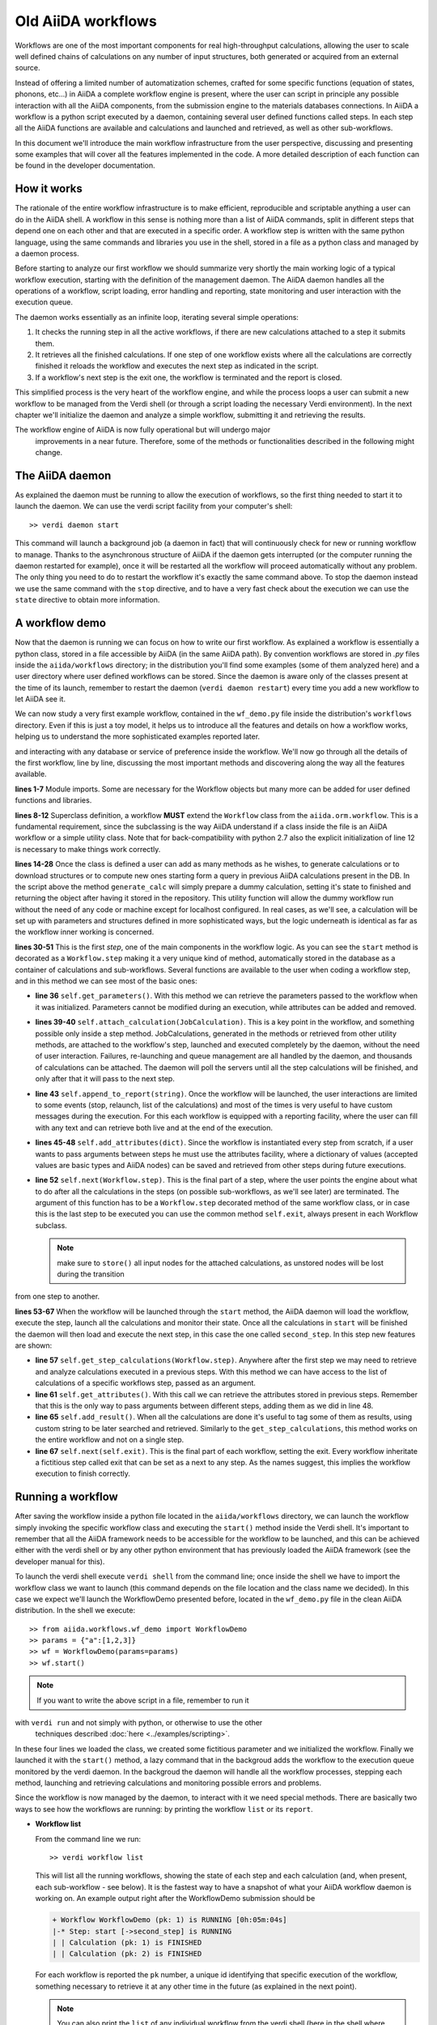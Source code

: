 ===================
Old AiiDA workflows
===================

Workflows are one of the most important components for real high-throughput calculations, allowing the user
to scale well defined chains of calculations on any number of input structures, both generated or acquired from an external source.

Instead of offering a limited number of automatization schemes, crafted for some specific functions (equation of states,
phonons, etc...) in AiiDA a complete workflow engine is present, where the user can script in principle any possible
interaction with all the AiiDA components, from the submission engine to the materials databases connections. In AiiDA
a workflow is a python script executed by a daemon, containing several user defined functions called steps. In each step
all the AiiDA functions are available and calculations and launched and retrieved, as well as other sub-workflows.

In this document we'll introduce the main workflow infrastructure from the user perspective, discussing and presenting some examples
that will cover all the features implemented in the code. A more detailed description of each function can be found in the 
developer documentation.

How it works
++++++++++++

The rationale of the entire workflow infrastructure is to make efficient, reproducible and scriptable anything a user can do 
in the AiiDA shell. A workflow in this sense is nothing more than a list of AiiDA commands, split in different steps
that depend one on each other and that are executed in a specific order. A workflow step is written with the same
python language, using the same commands and libraries you use in the shell, stored in a file as a python class and 
managed by a daemon process. 

Before starting to analyze our first workflow we should summarize very shortly the main working logic of a typical workflow
execution, starting with the definition of the management daemon. The AiiDA daemon handles all the operations of a workflow, 
script loading, error handling and reporting, state monitoring and user interaction with the execution queue.

The daemon works essentially as an infinite loop, iterating several simple operations:

1. It checks the running step in all the active workflows, if there are new calculations attached to a step it submits them. 
2. It retrieves all the finished calculations. If one step of one workflow exists where all the calculations are correctly
   finished it reloads the workflow and executes the next step as indicated in the script.
3. If a workflow's next step is the exit one, the workflow is terminated and the report is closed.

This simplified process is the very heart of the workflow engine, and while the process loops a user can submit a new workflow 
to be managed from the Verdi shell (or through a script loading the necessary Verdi environment). In the next chapter we'll 
initialize the daemon and analyze a simple workflow, submitting it and retrieving the results.

.. note::
The workflow engine of AiiDA is now fully operational but will undergo major
  improvements in a near future. Therefore, some of the methods or functionalities
  described in the following might change.

The AiiDA daemon
++++++++++++++++

As explained the daemon must be running to allow the execution of workflows, so the first thing needed to start it to launch the 
daemon. We can use the verdi script facility from your computer's shell::

  >> verdi daemon start

This command will launch a background job (a daemon in fact) that will continuously check for new or running workflow to manage. Thanks 
to the asynchronous structure of AiiDA if the daemon gets interrupted (or the computer running the daemon restarted for example), 
once it will be restarted all the workflow will proceed automatically without any problem. The only thing you need to do to restart the
workflow it's exactly the same command above. To stop the daemon instead we use the same command with the ``stop`` directive, and to
have a very fast check about the execution we can use the ``state`` directive to obtain more information.

A workflow demo
+++++++++++++++

Now that the daemon is running we can focus on how to write our first workflow. As explained a workflow is essentially a python 
class, stored in a file accessible by AiiDA (in the same AiiDA path). By convention workflows are stored in *.py* 
files inside the ``aiida/workflows`` directory; in the distribution you'll find some examples (some of them analyzed here) and 
a user directory where user defined workflows can be stored. Since the daemon is aware only of the classes present at the time of its
launch, remember to restart the daemon (``verdi daemon restart``) every time you add a new workflow to let AiiDA see it.

We can now study a very first example workflow, contained in the ``wf_demo.py`` file inside the distribution's ``workflows`` directory.
Even if this is just a toy model, it helps us to introduce all the features and details on how a workflow works, helping
us to understand the more sophisticated examples reported later. 

.. code-block:: python
  :linenos:

      import aiida.common
      from aiida.common import aiidalogger
      from aiida.orm.workflow import Workflow
      from aiida.orm import Code, Computer

      logger = aiidalogger.getChild('WorkflowDemo')

      class WorkflowDemo(Workflow):

        def __init__(self,**kwargs):

            super(WorkflowDemo, self).__init__(**kwargs)

        def generate_calc(self):

            from aiida.orm import Code, Computer, CalculationFactory
            from aiida.common.datastructures import calc_states

            CustomCalc = CalculationFactory('simpleplugins.templatereplacer')

            computer = Computer.get("localhost")

            calc = CustomCalc(computer=computer,withmpi=True)
            calc.set_resources(num_machines=1, num_mpiprocs_per_machine=1)
            calc._set_state(calc_states.FINISHED)
            calc.store()

            return calc

        @Workflow.step
        def start(self):

            from aiida.orm.node import Node

            # Testing parameters
            p = self.get_parameters()

            # Testing calculations
            self.attach_calculation(self.generate_calc())
            self.attach_calculation(self.generate_calc())

            # Testing report
            self.append_to_report("Starting workflow with params: {0}".format(p))

            # Testing attachments
            n = Node()
            attrs = {"a": [1,2,3], "n": n}
            self.add_attributes(attrs)

            # Test process
            self.next(self.second_step)

        @Workflow.step
        def second_step(self):

            # Test retrieval
            calcs = self.get_step_calculations(self.start)
            self.append_to_report("Retrieved calculation 0 (uuid): {0}".format(calcs[0].uuid))

            # Testing report
            a = self.get_attributes()
            self.append_to_report("Execution second_step with attachments: {0}".format(a))

            # Test results
            self.add_result("scf_converged", calcs[0])

            self.next(self.exit)

    As discussed before this is native python code, meaning that a user can load any library or script accessible from their ``PYTHONPATH``
and interacting with any database or service of preference inside the workflow. We'll now go through all the details of the first workflow,
line by line, discussing the most important methods and discovering along the way all the features available. 

**lines 1-7** Module imports. Some are necessary for the Workflow objects but many more can be added for user defined functions and libraries.

**lines 8-12** Superclass definition, a workflow **MUST** extend the ``Workflow`` class from the ``aiida.orm.workflow``. This is a fundamental 
requirement, since the subclassing is the way AiiDA understand if a class inside the file is an AiiDA workflow or a simple utility class. Note that 
for back-compatibility with python 2.7 also the explicit initialization of line 12 is necessary to make things work correctly.

**lines 14-28** Once the class is defined a user can add as many methods as he wishes, to generate calculations or to download structures 
or to compute new ones starting form a query in previous AiiDA calculations present in the DB. In the script above the method ``generate_calc`` 
will simply prepare a dummy calculation, setting it's state to finished and returning the object after having it stored in the repository. 
This utility function will allow the dummy workflow run without the need of any code or machine except for localhost configured. In real 
cases, as we'll see, a calculation will be set up with parameters and structures defined in more sophisticated ways, but the logic underneath 
is identical as far as the workflow inner working is concerned.

**lines 30-51** This is the first *step*, one of the main components in the workflow logic. As you can see the ``start``
method is decorated as a ``Workflow.step`` making it a very unique kind of method, automatically stored in the database as a container of
calculations and sub-workflows. Several functions are available to the user when coding a workflow step, and in this method we can see most
of the basic ones:

* **line 36** ``self.get_parameters()``. With this method we can retrieve the parameters passed to the workflow
  when it was initialized. Parameters cannot be modified during an execution, while attributes can be added and removed.

* **lines 39-40** ``self.attach_calculation(JobCalculation)``. This is a key point in the workflow, and
  something possible only inside a step method. JobCalculations, generated in the methods or retrieved from other utility methods, are
  attached to the workflow's step, launched and executed completely by the daemon, without the need of user interaction. Failures,
  re-launching and queue management are all handled by the daemon, and thousands of calculations can be attached. The daemon will
  poll the servers until all the step calculations will be finished, and only after that it will pass to the next step. 

* **line 43** ``self.append_to_report(string)``. Once the workflow will be launched, the user interactions
  are limited to some events (stop, relaunch, list of the calculations) and most of the times is very useful to have custom messages
  during the execution. For this each workflow is equipped with a reporting facility, where the user can fill with any text and can
  retrieve both live and at the end of the execution.
  
* **lines 45-48** ``self.add_attributes(dict)``. Since the workflow is instantiated every step from scratch, if a
  user wants to pass arguments between steps he must use the attributes facility, where a dictionary of values (accepted values are
  basic types and AiiDA nodes) can be saved and retrieved from other steps during future executions.
  
* **line 52** ``self.next(Workflow.step)``. This is the final part of a step, where the user points the engine
  about what to do after all the calculations in the steps (on possible sub-workflows, as we'll see later) are terminated. The argument of
  this function has to be a ``Workflow.step`` decorated method of the same workflow class, or in case this is the last step to be executed you can
  use the common method ``self.exit``, always present in each Workflow subclass.

  .. note:: make sure to ``store()`` all input nodes for the attached calculations, as unstored nodes will be lost during the transition
from one step to another.
  
**lines 53-67** When the workflow will be launched through the ``start`` method, the AiiDA daemon will load the workflow, execute the step, 
launch all the calculations and monitor their state. Once all the calculations in ``start`` will be finished the daemon will then load and 
execute the next step, in this case the one called ``second_step``. In this step new features are shown:

* **line 57** ``self.get_step_calculations(Workflow.step)``. Anywhere after the first step we may need to retrieve and analyze calculations 
  executed in a previous steps. With this method we can have access to the list of calculations of a specific workflows step, passed as 
  an argument.

* **line 61** ``self.get_attributes()``. With this call we can retrieve the attributes stored in previous steps. Remember that this is the only
  way to pass arguments between different steps, adding them as we did in line 48.
  
* **line 65** ``self.add_result()``. When all the calculations are done it's useful to tag some of them as results, using custom string to be
  later searched and retrieved. Similarly to the ``get_step_calculations``, this method works on the entire workflow and not on a single step.

* **line 67** ``self.next(self.exit)``. This is the final part of each workflow, setting the exit. Every workflow inheritate a fictitious step
  called exit that can be set as a next to any step. As the names suggest, this implies the workflow execution to finish correctly.


Running a workflow
++++++++++++++++++

After saving the workflow inside a python file located in the ``aiida/workflows`` directory, we can  launch the workflow simply invoking the
specific workflow class and executing the ``start()`` method inside the Verdi shell. It's important to remember that all the AiiDA framework 
needs to be accessible for the workflow to be launched, and this can be achieved either with the verdi shell or by any other python environment
that has previously loaded the AiiDA framework (see the developer manual for this).

To launch the verdi shell execute ``verdi shell`` from the command line; once inside the shell we have to import the workflow class we
want to launch (this command depends on the file location and the class name we decided). In this case we expect we'll launch the 
WorkflowDemo presented before, located in the ``wf_demo.py`` file in the clean AiiDA distribution. In the shell we execute::
 
  >> from aiida.workflows.wf_demo import WorkflowDemo
  >> params = {"a":[1,2,3]}
  >> wf = WorkflowDemo(params=params)
  >> wf.start()

.. note:: If you want to write the above script in a file, remember to run it
with ``verdi run`` and not simply with python, or otherwise to use the other
  techniques described :doc:`here <../examples/scripting>`.
  
In these four lines we loaded the class, we created some fictitious parameter and 
we initialized the workflow. Finally we launched it with the 
``start()`` method, a lazy command that in the backgroud adds the workflow to 
the execution queue monitored by the verdi daemon. In the backgroud
the daemon will handle all the workflow processes, stepping each method, launching
and retrieving calculations and monitoring possible errors and problems.

Since the workflow is now managed by the daemon, to interact with it we need 
special methods. There are basically two ways to see how the workflows
are running: by printing the workflow ``list`` or its ``report``.

* **Workflow list**

  From the command line we run::

  >> verdi workflow list

  This will list all the running workflows, showing the state of each step 
  and each calculation (and, when present, each sub-workflow - see below). It
  is the fastest way to have a snapshot of 
  what your AiiDA workflow daemon is working on. An example output
  right after the WorkflowDemo submission should be
  
  .. code-block:: python
  
    + Workflow WorkflowDemo (pk: 1) is RUNNING [0h:05m:04s]
    |-* Step: start [->second_step] is RUNNING
    | | Calculation (pk: 1) is FINISHED
    | | Calculation (pk: 2) is FINISHED
  
  For each workflow is reported the ``pk`` number, a unique 
  id identifying that specific execution of the workflow, something
  necessary to retrieve it at any other time in the future (as explained in the
  next point).
  
  .. note::
    You can also print the ``list`` of any individual workflow from the verdi
    shell (here in the shell where you defined your workflow as ``wf``, see above)::
  
    >> import aiida.orm.workflow as wfs
    >> print "\n".join(wfs.get_workflow_info(wf._dbworkflowinstance))
  
  
* **Workflow report** 

  As explained, each workflow is equipped with a reporting facility the user can
  use to log any important intermediate information, useful to debug the state 
  or show some details. Moreover the report is also used by AiiDA as an error 
  reporting tool: in case of errors encountered during the execution, the AiiDA 
  daemon will copy the entire stack trace in the workflow report before
  halting it's execution.
  To access the report we need the specific ``pk`` of the workflow. From the 
  command line we would run::
  
   >> verdi workflow report PK_NUMBER

  while from the verdi shell the same operation requires to use the ``get_report()`` method::
  
  >> load_workflow(PK_NUMBER).get_report()
   
  In both variants, PK_NUMBER is the ``pk`` number of the workflow we want
  the report of. The ``load_workflow`` function loads a Workflow instance from
  its ``pk`` number, or from its ``uuid`` (given as a string).
  
  .. note::
	It's always recommended to get the workflow instance
	from ``load_workflow`` (or from the ``Workflow.get_subclass_from_pk`` method) 
	without saving this object in a variable. 
	The information generated in the report may change and the user calling a 
	``get_report`` method of a class instantiated in the past will probably lose 
	the most recent additions to the report.
  
Once launched, the workflows will be handled by the daemon until the final step 
or until some error occurs. In the last case, the workflow gets halted and the report 
can be checked to understand what happened.

* **Killing a workflow** 

A user can also kill a workflow while it's running. This can be done with 
the following verdi command::

>> verdi workflow kill PK_NUMBER_1 PK_NUMBER_2 PK_NUMBER_N

where several ``pk`` numbers can be given. A prompt will ask for a confirmation;
this can be avoided by using the ``-f`` option.
  
An alternative way to kill an individual workflow is to use the ``kill`` method.
In the verdi shell type:: 

>> load_workflow(PK_NUMBER).kill()

or, equivalently::

>> Workflow.get_subclass_from_pk(PK_NUMBER).kill()

.. note::
Sometimes the ``kill`` operation might fail because one calculation cannot be
  killed (e.g. if it's running but not in the ``WITHSCHEDULER``, ``TOSUBMIT`` or 
  ``NEW`` state), or because one workflow step is in the ``CREATED`` state. In that case the 
  workflow is put to the ``SLEEP`` state, such that no more workflow steps will be launched
  by the daemon. One can then simply wait until the calculation or step changes state,
  and try to kill it again.
    
A more sophisticated workflow
+++++++++++++++++++++++++++++

In the previous chapter we've been able to see almost all the workflow features, and we're now ready to work on some more sophisticated examples, 
where real calculations are performed and common real-life issues are solved. As a real case example we'll compute the equation of state 
of a simple class of materials, XTiO3; the workflow will accept as an input the X material, it will build several structures with different 
crystal parameters, run and retrieve all the simulations, fit the curve and run an optimized final structure saving it as the workflow results, 
aside to the final optimal cell parameter value.

.. code-block:: python
  :linenos:

        ## ===============================================
        ##    WorkflowXTiO3_EOS
        ## ===============================================

        class WorkflowXTiO3_EOS(Workflow):

            def __init__(self,**kwargs):

                super(WorkflowXTiO3_EOS, self).__init__(**kwargs)

            ## ===============================================
            ##    Object generators
            ## ===============================================

            def get_structure(self, alat = 4, x_material = 'Ba'):

                cell = [[alat, 0., 0.,],
                        [0., alat, 0.,],
                        [0., 0., alat,],
                       ]

                # BaTiO3 cubic structure
                s = StructureData(cell=cell)
                s.append_atom(position=(0.,0.,0.),symbols=x_material)
                s.append_atom(position=(alat/2.,alat/2.,alat/2.),symbols=['Ti'])
                s.append_atom(position=(alat/2.,alat/2.,0.),symbols=['O'])
                s.append_atom(position=(alat/2.,0.,alat/2.),symbols=['O'])
                s.append_atom(position=(0.,alat/2.,alat/2.),symbols=['O'])
                s.store()

                return s

            def get_pw_parameters(self):

                parameters = ParameterData(dict={
                            'CONTROL': {
                                'calculation': 'scf',
                                'restart_mode': 'from_scratch',
                                'wf_collect': True,
                                },
                            'SYSTEM': {
                                'ecutwfc': 30.,
                                'ecutrho': 240.,
                                },
                            'ELECTRONS': {
                                'conv_thr': 1.e-6,
                                }}).store()

                return parameters

            def get_kpoints(self):

                kpoints = KpointsData()
                kpoints.set_kpoints_mesh([4,4,4])
                kpoints.store()

                return kpoints

            def get_pw_calculation(self, pw_structure, pw_parameters, pw_kpoint):

                params = self.get_parameters()

                pw_codename            = params['pw_codename']
                num_machines           = params['num_machines']
                num_mpiprocs_per_machine   = params['num_mpiprocs_per_machine']
                max_wallclock_seconds  = params['max_wallclock_seconds']
                pseudo_family          = params['pseudo_family']

                code = Code.get_from_string(pw_codename)
                computer = code.get_remote_computer()

                QECalc = CalculationFactory('quantumespresso.pw')

                calc = QECalc(computer=computer)
                calc.set_max_wallclock_seconds(max_wallclock_seconds)
                calc.set_resources({"num_machines": num_machines, "num_mpiprocs_per_machine": num_mpiprocs_per_machine})
                calc.store()

                calc.use_code(code)

                calc.use_structure(pw_structure)
                calc.use_pseudos_from_family(pseudo_family)
                calc.use_parameters(pw_parameters)
                calc.use_kpoints(pw_kpoint)

                return calc


            ## ===============================================
            ##    Workflow steps
            ## ===============================================

            @Workflow.step
            def start(self):

                params = self.get_parameters()
                x_material             = params['x_material']

                self.append_to_report(x_material+"Ti03 EOS started")
                self.next(self.eos)

            @Workflow.step
            def eos(self):

                from aiida.orm import Code, Computer, CalculationFactory
                import numpy as np

                params = self.get_parameters()

                x_material             = params['x_material']
                starting_alat          = params['starting_alat']
                alat_steps             = params['alat_steps']


                a_sweep = np.linspace(starting_alat*0.85,starting_alat*1.15,alat_steps).tolist()
            
            aiidalogger.info("Storing a_sweep as "+str(a_sweep))
            self.add_attribute('a_sweep',a_sweep)
            
            for a in a_sweep:
                
                self.append_to_report("Preparing structure {0} with alat {1}".format(x_material+"TiO3",a))
                
                calc = self.get_pw_calculation(self.get_structure(alat=a, x_material=x_material),
                                          self.get_pw_parameters(),
                                          self.get_kpoints())
                
                self.attach_calculation(calc)
                
                
            self.next(self.optimize)
            
        @Workflow.step
        def optimize(self):
            
            from aiida.orm.data.parameter import ParameterData
            
            x_material   = self.get_parameter("x_material")
            a_sweep      = self.get_attribute("a_sweep")
            
            aiidalogger.info("Retrieving a_sweep as {0}".format(a_sweep))
            
            # Get calculations
            start_calcs = self.get_step_calculations(self.eos) #.get_calculations()
            
            #  Calculate results
            #-----------------------------------------
            
            e_calcs = [c.res.energy for c in start_calcs]
            v_calcs = [c.res.volume for c in start_calcs]
            
            e_calcs = zip(*sorted(zip(a_sweep, e_calcs)))[1]
            v_calcs = zip(*sorted(zip(a_sweep, v_calcs)))[1]
            
            #  Add to report
            #-----------------------------------------
            for i in range (len(a_sweep)):
                self.append_to_report(x_material+"Ti03 simulated with a="+str(a_sweep[i])+", e="+str(e_calcs[i]))
            
            #  Find optimal alat
            #-----------------------------------------
            
            murnpars, ier = Murnaghan_fit(e_calcs, v_calcs)
            
            # New optimal alat
            optimal_alat  = murnpars[3]** (1 / 3.0)
            self.add_attribute('optimal_alat',optimal_alat)
            
            #  Build last calculation
            #-----------------------------------------
            
            calc = self.get_pw_calculation(self.get_structure(alat=optimal_alat, x_material=x_material),
                                          self.get_pw_parameters(),
                                          self.get_kpoints())
            self.attach_calculation(calc)
            
            
            self.next(self.final_step)
         
        @Workflow.step
        def final_step(self):
            
            from aiida.orm.data.parameter import ParameterData
	        
            x_material   = self.get_parameter("x_material")
            optimal_alat = self.get_attribute("optimal_alat")
	        
            opt_calc = self.get_step_calculations(self.optimize)[0] #.get_calculations()[0]
            opt_e = opt_calc.get_outputs(type=ParameterData)[0].get_dict()['energy']
            
            self.append_to_report(x_material+"Ti03 optimal with a="+str(optimal_alat)+", e="+str(opt_e))
            
            self.add_result("scf_converged", opt_calc)
                
            self.next(self.exit)

Before getting into details, you'll notice that this workflow is devided into sections by comments in the script. This is not necessary, but helps
the user to differentiate the main parts of the code. In general it's useful to be able to recognize immediately which functions are steps and
which are instead utility or support functions that either generate structure, modify them, add special parameters for the calculations, etc. In
this case the support functions are reported first, under the ``Object generators`` part, while Workflow steps are reported later in the soundy
``Workflow steps`` section. Lets now get in deeper details for each function. 

* **__init__** Usual initialization function, notice again the necessary super class initialization for back compatibility.
  
* **start** The workflow tries to get the X material from the parameters, called in this case ``x_material``. If the entry is not present
  in the dictionary an error will be thrown and the workflow will hang, reporting the error in the report. After that a simple line
  in the report is added to notify the correct start and the eos step will be chained to the execution.

* **eos** This step is the heart of this workflow. At the beginning parameters needed to investigate the equation of states are retrieved. In this
  case we chose a very simple structure with only one interesting cell parameter, called ``starting_alat``. The code will take this alat as the
  central point of a linear mesh going from 0.85 alat to 1.15 alat where only a total of ``alat_steps`` will be generated. This decision
  is very much problem dependent, and your workflows will certanly need more parameters or more sophisticated meshes to run a satisfactory
  equation of state analysis, but again this is only a tutorial and the scope is to learn the basic concepts.
  
  After retrieving the parameters, a linear interpolation is generated between the values of interest and for each of these values a calculation
  is generated by the support function (see later). Each calculation is then attached to the step and finally the step chains ``optimize`` as the
  step. As told, the manager will handle all the job execution and retrieval for all the step's calculation before calling the next step, and this
  ensures that no optimization will be done before all the alat steps are computed with success.

* **optimize** In the first lines the step will retrieve the initial parameters, the ``a_sweep`` attribute computed in the previous step and all
  the calculations launched and succesfully retrieved. Energy and volume in each calculation is retrieved thanks to the output parser functions
  mentioned in the other chapters, and a simple message is added to the report for each calculation.
  
  Having the volume and the energy for each simulation we can run a Murnaghan fit to obtain the optimal cell parameter and expected energy, to
  do this we use a simple fitting function ``Murnaghan_fit`` defined at the bottom of the workflow file ``wf_XTiO3.py``. The optimal alat is then saved in
  the attributes and a new calculation is generated for it. The calculation is attached to the step and the ``final_step`` is attached to the 
  execution. 

* **final_step** In this step the main result is collected and stored. Parameters and attributes are retrieved, a new entry in the report is stored
  pointing to the optimal alat and to the final energy of the structure. Finally the calculation is added to the workflow results and the ``exit``
  step is chained for execution.

* **get_pw_calculation (get_kpoints, get_pw_parameters, get_structure)** As you noticed to let the code clean all the functions needed to generate
  AiiDA Calculation objects have been factored in the utility functions. These functions are highly specific for the task needed, and unrelated
  to the workflow functions. Nevertheless they're a good example of best practise on how to write clean and reusable workflows, and we'll comment
  the most important feature.
  
  ``get_pw_calculation`` is called in the workflow's steps, and it handles the entire Calculation object creation. First it extracts the
  parameters from the workflow initialization necessary for the execution (the machine, the code, and the number of core, pseudos, etc..) and
  then it generates and stores the JobCalculation objects, returning it for later use.
  
  ``get_kpoints`` genetates a k-point mesh suitable for the calculation, in this case a fixed MP mesh ``4x4x4``. In a real case scenario this
  needs much more sophisticated calculations to ensure a correct convergence, not necessary for the tutorial.
  
  ``get_pw_parameters`` builds the minimum set of parameters necessary to run the Quantum Espresso simulations. In this case as well parameters
  are not for production. 
  
  ``get_structure`` generates the real atomic arrangement for the specific calculation. In this case the configuration is extremely simple, but
  in principle this can be substituted with an external funtion, implementing even very sophisticated approaches such as genetic algorithm evolution
  or semi-randomic modifications, or any other structure evolution function the user wants to test.
  
As you noticed this workflow needs several parameters to be correctly executed, something natural for real case scenarios. Nevertheless the
launching procedure is identical as for the simple example before, with just a little longer dictionary of parameters::

  >> from aiida.workflows.wf_XTiO3 import WorkflowXTiO3_EOS
  >> params = {'pw_codename':'PWcode', 'num_machines':1, 'num_mpiprocs_per_machine':8, 'max_wallclock_seconds':30*60, 'pseudo_family':'PBE', 'alat_steps':5, 'x_material':'Ba','starting_alat':4.0}
  >> wf = WorkflowXTiO3_EOS(params=params)
  >> wf.start()

To run this workflow remember to update the ``params`` dictionary with the correct values for your AiiDA installation (namely ``pw_codename`` and
``pseudo_family``).


Chaining workflows
++++++++++++++++++

After the previous chapter we're now able to write a real case workflow that runs in a fully automatic way EOS analysis for simple 
structures. This covers almost all the workflow engine's features implemented in AiiDA, except for workflow chaining.

Thanks to their modular structure a user can write task-specific workflows very easly. An example is the EOS before, or an energy
convergence procedure to find optimal cutoffs, or any other necessity the user can code. These self contained workflows can easily become
a library of result-oriented scripts that a user would be happy to reuse in several ways. This is exactly where sub-workflows come in handy.

Workflows, in an abstract sense, are in fact calculations, that accept as input some parameters and that produce results as output. 
The way this calculations are handled is competely transparent for the user and the engine, and if a workflow could launch other 
workflows it would just be a natural extension of the step's calculation concept. This is in fact how workflow chaining has been 
implemented in AiiDA. Just as with calculations, in each step a workflow can attach another workflow for executions, and the AiiDA 
daemon will handle its execution waiting for its successful end (in case of errors in any subworkflow, such errors will be reported and the
entire workflow tree will be halted, exactly as when a calculation fails).

To introduce this function we analyze our last example, where the WorkflowXTiO3_EOS is used as a sub workflow. The general idea of this
new workflow is simple: if we're now able to compute the EOS of any XTiO3 structure we can build a workflow to loop among several X 
materials, obtain the relaxed structure for each material and run some more sophisticated calculation. In this case we'll compute
phonon vibrational frequncies for some XTiO3 materials, namely Ba, Sr and Pb.

.. code-block:: python
  :linenos:

        ## ===============================================
        ##    WorkflowXTiO3
        ## ===============================================

        class WorkflowXTiO3(Workflow):

            def __init__(self,**kwargs):

                super(WorkflowXTiO3, self).__init__(**kwargs)

            ## ===============================================
            ##    Calculations generators
            ## ===============================================

            def get_ph_parameters(self):

                parameters = ParameterData(dict={
                    'INPUTPH': {
                        'tr2_ph' : 1.0e-8,
                        'epsil' : True,
                        'ldisp' : True,
                        'nq1' : 1,
                        'nq2' : 1,
                        'nq3' : 1,
                        }}).store()

                return parameters

            def get_ph_calculation(self, pw_calc, ph_parameters):

                params = self.get_parameters()

                ph_codename            = params['ph_codename']
                num_machines           = params['num_machines']
                num_mpiprocs_per_machine   = params['num_mpiprocs_per_machine']
                max_wallclock_seconds  = params['max_wallclock_seconds']

                code = Code.get_from_string(ph_codename)
                computer = code.get_remote_computer()

                QEPhCalc = CalculationFactory('quantumespresso.ph')
                calc = QEPhCalc(computer=computer)

                calc.set_max_wallclock_seconds(max_wallclock_seconds) # 30 min
                calc.set_resources({"num_machines": num_machines, "num_mpiprocs_per_machine": num_mpiprocs_per_machine})
                calc.store()

                calc.use_parameters(ph_parameters)
                calc.use_code(code)
                calc.use_parent_calculation(pw_calc)

                return calc

            ## ===============================================
            ##    Workflow steps
            ## ===============================================

            @Workflow.step
            def start(self):

                params = self.get_parameters()
                elements_alat = [('Ba',4.0),('Sr', 3.89), ('Pb', 3.9)]

                for x in elements_alat:

                    params.update({'x_material':x[0]})
                    params.update({'starting_alat':x[1]})

                    aiidalogger.info("Launching workflow WorkflowXTiO3_EOS for {0} with alat {1}".format(x[0],x[1]))

                    w = WorkflowXTiO3_EOS(params=params)
                    w.start()
                    self.attach_workflow(w)

                self.next(self.run_ph)

            @Workflow.step
            def run_ph(self):

                # Get calculations
                sub_wfs = self.get_step(self.start).get_sub_workflows()

                for sub_wf in sub_wfs:

                    # Retrieve the pw optimized calculation
                    pw_calc = sub_wf.get_step("optimize").get_calculations()[0]

                    aiidalogger.info("Launching PH for PW {0}".format(pw_calc.get_job_id()))
                    ph_calc = self.get_ph_calculation(pw_calc, self.get_ph_parameters())
                    self.attach_calculation(ph_calc)

                self.next(self.final_step)

            @Workflow.step
            def final_step(self):

                #self.append_to_report(x_material+"Ti03 EOS started")
                from aiida.orm.data.parameter import ParameterData
                import aiida.tools.physics as ps

                params = self.get_parameters()

                # Get calculations
                run_ph_calcs = self.get_step_calculations(self.run_ph) #.get_calculations()

                for c in run_ph_calcs:
                    dm = c.get_outputs(type=ParameterData)[0].get_dict()['dynamical_matrix_1']
                    self.append_to_report("Point q: {0} Frequencies: {1}".format(dm['q_point'],dm['frequencies']))

                self.next(self.exit)


    Most of the code is now simple adaptation of previous examples, so we're going to comment only the most relevant differences where
    workflow chaining plays an important role.

    * **start** This workflow accepts the same input as the WorkflowXTiO3_EOS, but right at the beginning the workflow a list of X materials
  is defined, with their respective initial alat. This list is iterated and for each material a new Workflow is both generated, started and
  attached to the step. At the end ``run_ph`` is chained as the following step.

* **run_ph** Only after all the subworkflows in ``start`` are succesfully completed this step will be executed, and it will immediately retrieve
  all the subworkflow, and from each of them it will get the result calculations. As you noticed the result can be stored with any user defined key,
  and this is necessary when someone wants to retrieve it from a completed workflow. For each result a phonon calculation is launched and then
  the ``final_step`` step is chained.
  
To launch this new workflow we have only to add a simple entry in the previous parameter dictionary, specifing the phonon code, as reported here::

  >> from aiida.workflows.wf_XTiO3 import WorkflowXTiO3
  >> params = {'pw_codename':'PWcode', 'ph_codename':'PHcode', 'num_machines':1, 'num_mpiprocs_per_machine':8, 'max_wallclock_seconds':30*60, 'pseudo_family':'PBE', 'alat_steps':5 }
  >> wf = WorkflowXTiO3(params=params)
  >> wf.start()
  
 

Compatibility with new workflows
++++++++++++++++++++++++++++++++

As part of the deprecation process of the old workflows to ease the transition we
support the ability to launch old workflows from :class:`~aiida.work.workchain.Workchain` s.
The :class:`~aiida.work.workchain.ToContext` object can be used in conjunction
with :class:`~aiida.work.run.legacy_workflow` which takes a legacy workflow pk
and builds an object that tells :class:`~aiida.work.workchain.ToContext` how to wait for it to be done and
store it in the context on completion.  An example:

.. code-block:: python
    :linenos:

    from aiida.work.workchain import WorkChain, ToContext, Outputs

    class MyWf(WorkChain):
        @classmethod
        def define(cls, spec):
            super(MyWf, cls).define(spec)
            spec.outline(cls.step1, cls.step2)

        def step1(self):
            wf = OldEquationOfState()
            wf.start()
            return ToContext(eos=legacy_workflow(wf.pk))

        def step2(self):
            # Now self.ctx.eos contains the terminated workflow
            pass


similarly if you just want the outputs of an old workflow rather than the
workflow object itself replace line 12 with::

    return ToContext(eos=Outputs(legacy_workflow(wf.pk)))